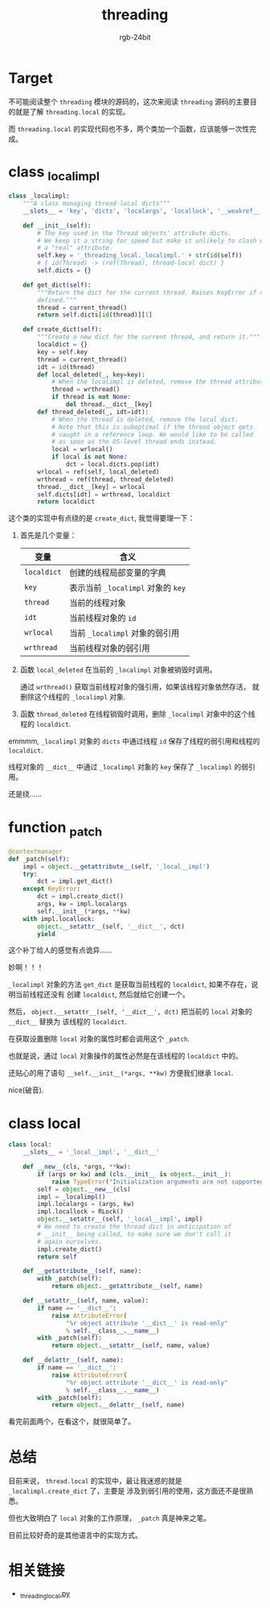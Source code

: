 #+TITLE:      threading
#+AUTHOR:     rgb-24bit
#+EMAIL:      rgb-24bit@foxmail.com

* Table of Contents                                       :TOC_4_gh:noexport:
- [[#target][Target]]
- [[#class-_localimpl][class _localimpl]]
- [[#function-_patch][function _patch]]
- [[#class-local][class local]]
- [[#总结][总结]]
- [[#相关链接][相关链接]]

* Target
  不可能阅读整个 ~threading~ 模块的源码的，这次来阅读 ~threading~ 源码的主要目的就是了解 ~threading.local~ 的实现。

  而 ~threading.local~ 的实现代码也不多，两个类加一个函数，应该能够一次性完成。

* class _localimpl
  #+BEGIN_SRC python
    class _localimpl:
        """A class managing thread-local dicts"""
        __slots__ = 'key', 'dicts', 'localargs', 'locallock', '__weakref__'

        def __init__(self):
            # The key used in the Thread objects' attribute dicts.
            # We keep it a string for speed but make it unlikely to clash with
            # a "real" attribute.
            self.key = '_threading_local._localimpl.' + str(id(self))
            # { id(Thread) -> (ref(Thread), thread-local dict) }
            self.dicts = {}

        def get_dict(self):
            """Return the dict for the current thread. Raises KeyError if none
            defined."""
            thread = current_thread()
            return self.dicts[id(thread)][1]

        def create_dict(self):
            """Create a new dict for the current thread, and return it."""
            localdict = {}
            key = self.key
            thread = current_thread()
            idt = id(thread)
            def local_deleted(_, key=key):
                # When the localimpl is deleted, remove the thread attribute.
                thread = wrthread()
                if thread is not None:
                    del thread.__dict__[key]
            def thread_deleted(_, idt=idt):
                # When the thread is deleted, remove the local dict.
                # Note that this is suboptimal if the thread object gets
                # caught in a reference loop. We would like to be called
                # as soon as the OS-level thread ends instead.
                local = wrlocal()
                if local is not None:
                    dct = local.dicts.pop(idt)
            wrlocal = ref(self, local_deleted)
            wrthread = ref(thread, thread_deleted)
            thread.__dict__[key] = wrlocal
            self.dicts[idt] = wrthread, localdict
            return localdict
  #+END_SRC

  这个类的实现中有点绕的是 ~create_dict~, 我觉得要理一下：
  1. 首先是几个变量：
     |-----------+--------------------------------|
     | 变量      | 含义                           |
     |-----------+--------------------------------|
     | ~localdict~ | 创建的线程局部变量的字典       |
     | ~key~       | 表示当前 ~_localimpl~ 对象的 ~key~ |
     | ~thread~    | 当前的线程对象                 |
     | ~idt~       | 当前线程对象的 ~id~              |
     | ~wrlocal~   | 当前 ~_localimpl~ 对象的弱引用   |
     | ~wrthread~  | 当前线程对象的弱引用           |
     |-----------+--------------------------------|

  2. 函数 ~local_deleted~ 在当前的 ~_localimpl~ 对象被销毁时调用。

     通过 ~wrthread()~ 获取当前线程对象的强引用，如果该线程对象依然存活，
     就删除这个线程的 ~_localimpl~ 对象.

  3. 函数 ~thread_deleted~ 在线程销毁时调用，删除 ~_localimpl~ 对象中的这个线程的 ~localdict~.

  emmmm, ~_localimpl~ 对象的 ~dicts~ 中通过线程 ~id~ 保存了线程的弱引用和线程的 ~localdict~.

  线程对象的 ~__dict__~ 中通过 ~_localimpl~ 对象的 ~key~ 保存了 ~_localimpl~ 的弱引用。

  还是绕......

* function _patch
  #+BEGIN_SRC python
    @contextmanager
    def _patch(self):
        impl = object.__getattribute__(self, '_local__impl')
        try:
            dct = impl.get_dict()
        except KeyError:
            dct = impl.create_dict()
            args, kw = impl.localargs
            self.__init__(*args, **kw)
        with impl.locallock:
            object.__setattr__(self, '__dict__', dct)
            yield
  #+END_SRC
  
  这个补丁给人的感觉有点诡异......

  妙啊！！！

  ~_localimpl~ 对象的方法 ~get_dict~ 是获取当前线程的 ~localdict~, 如果不存在，说明当前线程还没有
  创建 ~localdict~, 然后就给它创建一个。

  然后， ~object.__setattr__(self, '__dict__', dct)~ 把当前的 ~local~ 对象的 ~__dict__~ 替换为
  该线程的 ~localdict~.

  在获取设置删除 ~local~ 对象的属性时都会调用这个 ~_patch~.

  也就是说，通过 ~local~ 对象操作的属性必然是在该线程的 ~localdict~ 中的。

  还贴心的用了语句 ~__self.__init__(*args, **kw)~ 方便我们继承 ~local~.

  nice(破音).

* class local
  #+BEGIN_SRC python
    class local:
        __slots__ = '_local__impl', '__dict__'

        def __new__(cls, *args, **kw):
            if (args or kw) and (cls.__init__ is object.__init__):
                raise TypeError("Initialization arguments are not supported")
            self = object.__new__(cls)
            impl = _localimpl()
            impl.localargs = (args, kw)
            impl.locallock = RLock()
            object.__setattr__(self, '_local__impl', impl)
            # We need to create the thread dict in anticipation of
            # __init__ being called, to make sure we don't call it
            # again ourselves.
            impl.create_dict()
            return self

        def __getattribute__(self, name):
            with _patch(self):
                return object.__getattribute__(self, name)

        def __setattr__(self, name, value):
            if name == '__dict__':
                raise AttributeError(
                    "%r object attribute '__dict__' is read-only"
                    % self.__class__.__name__)
            with _patch(self):
                return object.__setattr__(self, name, value)

        def __delattr__(self, name):
            if name == '__dict__':
                raise AttributeError(
                    "%r object attribute '__dict__' is read-only"
                    % self.__class__.__name__)
            with _patch(self):
                return object.__delattr__(self, name)
  #+END_SRC

  看完前面两个，在看这个，就很简单了。

* 总结  
  目前来说， ~thread.local~ 的实现中，最让我迷惑的就是 ~_localimpl.create_dict~ 了，主要是
  涉及到弱引用的使用，这方面还不是很熟悉。

  但也大致明白了 ~local~ 对象的工作原理， ~_patch~ 真是神来之笔。

  目前比较好奇的是其他语言中的实现方式。

* 相关链接
  + [[https://github.com/python/cpython/blob/master/Lib/_threading_local.py][_threading_local.py]]
